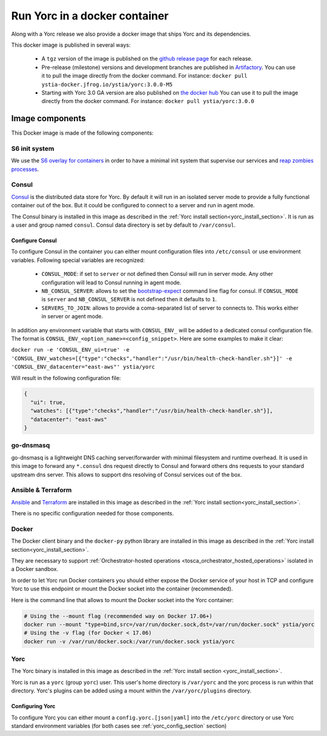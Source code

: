 ..
   Copyright 2018 Bull S.A.S. Atos Technologies - Bull, Rue Jean Jaures, B.P.68, 78340, Les Clayes-sous-Bois, France.

   Licensed under the Apache License, Version 2.0 (the "License");
   you may not use this file except in compliance with the License.
   You may obtain a copy of the License at

       http://www.apache.org/licenses/LICENSE-2.0

   Unless required by applicable law or agreed to in writing, software
   distributed under the License is distributed on an "AS IS" BASIS,
   WITHOUT WARRANTIES OR CONDITIONS OF ANY KIND, either express or implied.
   See the License for the specific language governing permissions and
   limitations under the License.
   ---

.. _yorc_docker_section:

Run Yorc in a docker container
==============================

Along with a Yorc release we also provide a docker image that ships Yorc and its dependencies.

This docker image is published in several ways:

  * A ``tgz`` version of the image is published on the `github release page <https://github.com/ystia/yorc/releases>`_ for each release.

  * Pre-release (milestone) versions and development branches are published in `Artifactory <https://ystia.jfrog.io/ystia/webapp/#/artifacts/browse/tree/General/docker>`_.
    You can use it to pull the image directly from the docker command.
    For instance: ``docker pull ystia-docker.jfrog.io/ystia/yorc:3.0.0-M5``

  * Starting with Yorc 3.0 GA version are also published on `the docker hub <https://hub.docker.com/r/ystia/yorc/>`_
    You can use it to pull the image directly from the docker command.
    For instance: ``docker pull ystia/yorc:3.0.0``

Image components
----------------

This Docker image is made of the following components:

S6 init system
~~~~~~~~~~~~~~

We use the `S6 overlay for containers <https://github.com/just-containers/s6-overlay>`_ in order to
have a minimal init system that supervise our services and
`reap zombies processes <https://blog.phusion.nl/2015/01/20/docker-and-the-pid-1-zombie-reaping-problem/>`_.

Consul
~~~~~~

`Consul <https://www.consul.io/>`_ is the distributed data store for Yorc. By default it will run in an isolated server mode
to provide a fully functional container out of the box. But it could be configured to connect
to a server and run in agent mode.

The Consul binary is installed in this image as described in the
:ref:`Yorc install section<yorc_install_section>`. It is run as a user and group named ``consul``.
Consul data directory is set by default to ``/var/consul``.

Configure Consul
^^^^^^^^^^^^^^^^

To configure Consul in the container you can either mount configuration files into ``/etc/consul``
or use environment variables. Following special variables are recognized:

  * ``CONSUL_MODE``: if set to ``server`` or not defined then Consul will run in server mode. Any other configuration
    will lead to Consul running in agent mode.

  * ``NB_CONSUL_SERVER``: allows to set the `bootstrap-expect <https://www.consul.io/docs/agent/options.html#_bootstrap_expect>`_
    command line flag for consul. If ``CONSUL_MODE`` is ``server`` and ``NB_CONSUL_SERVER`` is not defined then it defaults to ``1``.

  * ``SERVERS_TO_JOIN``: allows to provide a coma-separated list of server to connects to. This works either in server or agent mode.

In addition any environment variable that starts with ``CONSUL_ENV_`` will be added to a dedicated consul configuration file.
The format is ``CONSUL_ENV_<option_name>=<config_snippet>``. Here are some examples to make it clear:

``docker run -e 'CONSUL_ENV_ui=true' -e 'CONSUL_ENV_watches=[{"type":"checks","handler":"/usr/bin/health-check-handler.sh"}]' -e 'CONSUL_ENV_datacenter="east-aws"' ystia/yorc``

Will result in the following configuration file:

.. code-block:: JSON

  {
    "ui": true,
    "watches": [{"type":"checks","handler":"/usr/bin/health-check-handler.sh"}],
    "datacenter": "east-aws"
  }

go-dnsmasq
~~~~~~~~~~

go-dnsmasq is a lightweight DNS caching server/forwarder with minimal filesystem and runtime overhead.
It is used in this image to forward any ``*.consul`` dns request directly to Consul and forward others
dns requests to your standard upstream dns server. This allows to support dns resolving of Consul
services out of the box.

Ansible & Terraform
~~~~~~~~~~~~~~~~~~~

`Ansible <https://www.ansible.com/>`_ and `Terraform <https://www.terraform.io/>`_ are installed in this image as described in the
:ref:`Yorc install section<yorc_install_section>`.

There is no specific configuration needed for those components.

Docker
~~~~~~

The Docker client binary and the ``docker-py`` python library are installed in this image as described in the
:ref:`Yorc install section<yorc_install_section>`.

They are necessary to support :ref:`Orchestrator-hosted operations <tosca_orchestrator_hosted_operations>`
isolated in a Docker sandbox.

In order to let Yorc run Docker containers you should either expose the Docker service of your host in TCP
and configure Yorc to use this endpoint or mount the Docker socket into the container (recommended).

Here is the command line that allows to mount the Docker socket into the Yorc container:

.. code-block:: BASH

  # Using the --mount flag (recommended way on Docker 17.06+)
  docker run --mount "type=bind,src=/var/run/docker.sock,dst=/var/run/docker.sock" ystia/yorc
  # Using the -v flag (for Docker < 17.06)
  docker run -v /var/run/docker.sock:/var/run/docker.sock ystia/yorc

Yorc
~~~~

The Yorc binary is installed in this image as described in the
:ref:`Yorc install section <yorc_install_section>`.

Yorc is run as a ``yorc`` (group ``yorc``) user. This user's home directory is
``/var/yorc`` and the yorc process is run within that directory. Yorc's plugins can be
added using a mount within the ``/var/yorc/plugins`` directory.

Configuring Yorc
^^^^^^^^^^^^^^^^

To configure Yorc you can either mount a ``config.yorc.[json|yaml]`` into the ``/etc/yorc``
directory or use Yorc standard environment variables (for both cases see :ref:`yorc_config_section` section)
